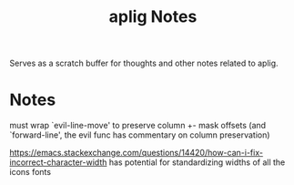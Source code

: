#+TITLE: aplig Notes

Serves as a scratch buffer for thoughts and other notes related to aplig.

* Notes

must wrap `evil-line-move' to preserve column +- mask offsets
(and `forward-line', the evil func has commentary on column preservation)

https://emacs.stackexchange.com/questions/14420/how-can-i-fix-incorrect-character-width
has potential for standardizing widths of all the icons fonts
